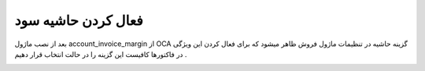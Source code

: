 فعال کردن حاشیه سود
=============



بعد از نصب ماژول account_invoice_margin از OCA  گزینه حاشیه در تنظیمات ماژول فروش ظاهر میشود که برای فعال کردن این ویژگی در فاکتورها کافیست این گزینه را در حالت انتخاب قرار دهیم .


.. image:: ./margin/config_margin.png
    :alt: باشگاه ویراوب123 
    :align: center